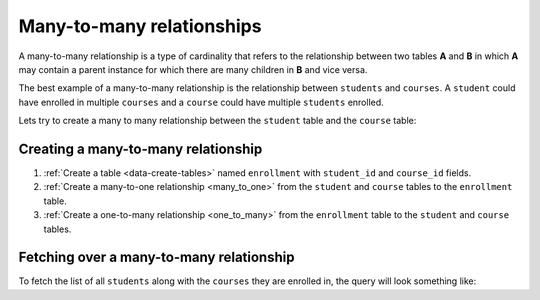==========================
Many-to-many relationships
==========================

A many-to-many relationship is a type of cardinality that refers to the relationship between two tables **A** and **B** in which **A** may contain a parent instance for which there are many children in **B** and vice versa.

The best example of a many-to-many relationship is the relationship between ``students`` and ``courses``. A ``student`` could have enrolled in multiple ``courses`` and a ``course`` could have multiple ``students`` enrolled.

.. image:: ../../../../img/platform/manual/data/data-modelling/many-to-many-example.png

Lets try to create a many to many relationship between the ``student`` table and the ``course`` table:

Creating a many-to-many relationship
~~~~~~~~~~~~~~~~~~~~~~~~~~~~~~~~~~~~

#. :ref:`Create a table <data-create-tables>` named ``enrollment`` with ``student_id`` and ``course_id`` fields.
#. :ref:`Create a many-to-one relationship <many_to_one>` from the ``student`` and ``course`` tables to the ``enrollment`` table.
#. :ref:`Create a one-to-many relationship <one_to_many>` from the ``enrollment`` table to the ``student`` and ``course`` tables.

Fetching over a many-to-many relationship
~~~~~~~~~~~~~~~~~~~~~~~~~~~~~~~~~~~~~~~~~

To fetch the list of all ``students`` along with the ``courses`` they are enrolled in, the query will look something like:

.. rst-class:: api_tabs
.. tabs::

   .. tab:: GraphQL

      .. code-block:: graphql

         query fetch_students {
            student {
                id
                student_enrollments {
                    course_enrolled
                }
            }
         }

   .. tab:: JSON API

      .. code-block:: http
        :emphasize-lines: 14

        POST data.<cluster-name>.hasura-app.io/v1/query HTTP/1.1
        Content-Type: application/json
        Authorization: Bearer <auth-token> # optional if cookie is set
        X-Hasura-Role: admin

        {
            "type" : "select",
            "args" : {
                "table" : "student",
                "columns": [
                    "*",
                    {
                        "name": "student_enrollments",
                        "columns": [
                            "*",
                            {
                                "name": "course_enrolled",
                                "columns": ["*"]
                            }
                        ]
                    }
                ]
            }
        }

